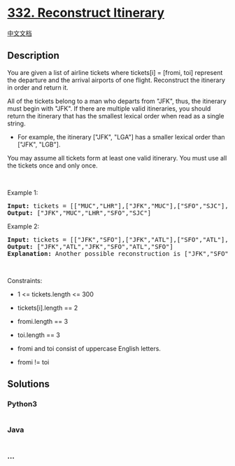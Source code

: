 * [[https://leetcode.com/problems/reconstruct-itinerary][332.
Reconstruct Itinerary]]
  :PROPERTIES:
  :CUSTOM_ID: reconstruct-itinerary
  :END:
[[./solution/0300-0399/0332.Reconstruct Itinerary/README.org][中文文档]]

** Description
   :PROPERTIES:
   :CUSTOM_ID: description
   :END:

#+begin_html
  <p>
#+end_html

You are given a list of airline tickets where tickets[i] = [fromi, toi]
represent the departure and the arrival airports of one flight.
Reconstruct the itinerary in order and return it.

#+begin_html
  </p>
#+end_html

#+begin_html
  <p>
#+end_html

All of the tickets belong to a man who departs from "JFK", thus, the
itinerary must begin with "JFK". If there are multiple valid
itineraries, you should return the itinerary that has the smallest
lexical order when read as a single string.

#+begin_html
  </p>
#+end_html

#+begin_html
  <ul>
#+end_html

#+begin_html
  <li>
#+end_html

For example, the itinerary ["JFK", "LGA"] has a smaller lexical order
than ["JFK", "LGB"].

#+begin_html
  </li>
#+end_html

#+begin_html
  </ul>
#+end_html

#+begin_html
  <p>
#+end_html

You may assume all tickets form at least one valid itinerary. You must
use all the tickets once and only once.

#+begin_html
  </p>
#+end_html

#+begin_html
  <p>
#+end_html

 

#+begin_html
  </p>
#+end_html

#+begin_html
  <p>
#+end_html

Example 1:

#+begin_html
  </p>
#+end_html

#+begin_html
  <pre>
  <strong>Input:</strong> tickets = [[&quot;MUC&quot;,&quot;LHR&quot;],[&quot;JFK&quot;,&quot;MUC&quot;],[&quot;SFO&quot;,&quot;SJC&quot;],[&quot;LHR&quot;,&quot;SFO&quot;]]
  <strong>Output:</strong> [&quot;JFK&quot;,&quot;MUC&quot;,&quot;LHR&quot;,&quot;SFO&quot;,&quot;SJC&quot;]
  </pre>
#+end_html

#+begin_html
  <p>
#+end_html

Example 2:

#+begin_html
  </p>
#+end_html

#+begin_html
  <pre>
  <strong>Input:</strong> tickets = [[&quot;JFK&quot;,&quot;SFO&quot;],[&quot;JFK&quot;,&quot;ATL&quot;],[&quot;SFO&quot;,&quot;ATL&quot;],[&quot;ATL&quot;,&quot;JFK&quot;],[&quot;ATL&quot;,&quot;SFO&quot;]]
  <strong>Output:</strong> [&quot;JFK&quot;,&quot;ATL&quot;,&quot;JFK&quot;,&quot;SFO&quot;,&quot;ATL&quot;,&quot;SFO&quot;]
  <strong>Explanation:</strong> Another possible reconstruction is [&quot;JFK&quot;,&quot;SFO&quot;,&quot;ATL&quot;,&quot;JFK&quot;,&quot;ATL&quot;,&quot;SFO&quot;] but it is larger in lexical order.
  </pre>
#+end_html

#+begin_html
  <p>
#+end_html

 

#+begin_html
  </p>
#+end_html

#+begin_html
  <p>
#+end_html

Constraints:

#+begin_html
  </p>
#+end_html

#+begin_html
  <ul>
#+end_html

#+begin_html
  <li>
#+end_html

1 <= tickets.length <= 300

#+begin_html
  </li>
#+end_html

#+begin_html
  <li>
#+end_html

tickets[i].length == 2

#+begin_html
  </li>
#+end_html

#+begin_html
  <li>
#+end_html

fromi.length == 3

#+begin_html
  </li>
#+end_html

#+begin_html
  <li>
#+end_html

toi.length == 3

#+begin_html
  </li>
#+end_html

#+begin_html
  <li>
#+end_html

fromi and toi consist of uppercase English letters.

#+begin_html
  </li>
#+end_html

#+begin_html
  <li>
#+end_html

fromi != toi

#+begin_html
  </li>
#+end_html

#+begin_html
  </ul>
#+end_html

** Solutions
   :PROPERTIES:
   :CUSTOM_ID: solutions
   :END:

#+begin_html
  <!-- tabs:start -->
#+end_html

*** *Python3*
    :PROPERTIES:
    :CUSTOM_ID: python3
    :END:
#+begin_src python
#+end_src

*** *Java*
    :PROPERTIES:
    :CUSTOM_ID: java
    :END:
#+begin_src java
#+end_src

*** *...*
    :PROPERTIES:
    :CUSTOM_ID: section
    :END:
#+begin_example
#+end_example

#+begin_html
  <!-- tabs:end -->
#+end_html
